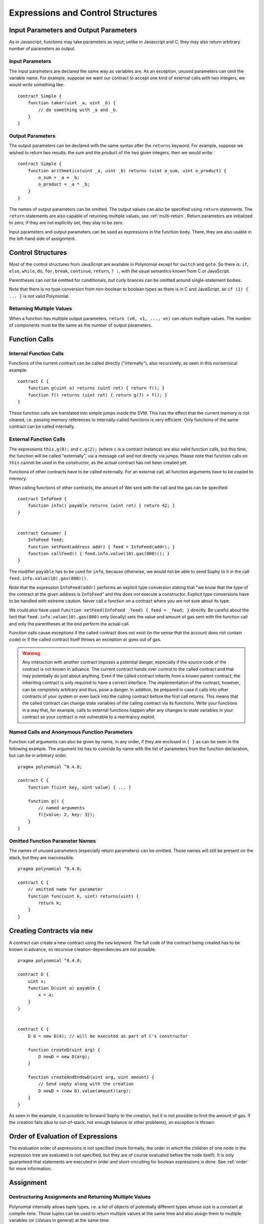 ##################################
Expressions and Control Structures
##################################

.. index:: ! parameter, parameter;input, parameter;output

Input Parameters and Output Parameters
======================================

As in Javascript, functions may take parameters as input;
unlike in Javascript and C, they may also return arbitrary number of
parameters as output.

Input Parameters
----------------

The input parameters are declared the same way as variables are. As an
exception, unused parameters can omit the variable name.
For example, suppose we want our contract to
accept one kind of external calls with two integers, we would write
something like::

    contract Simple {
        function taker(uint _a, uint _b) {
            // do something with _a and _b.
        }
    }

Output Parameters
-----------------

The output parameters can be declared with the same syntax after the
``returns`` keyword. For example, suppose we wished to return two results:
the sum and the product of the two given integers, then we would
write::

    contract Simple {
        function arithmetics(uint _a, uint _b) returns (uint o_sum, uint o_product) {
            o_sum = _a + _b;
            o_product = _a * _b;
        }
    }

The names of output parameters can be omitted.
The output values can also be specified using ``return`` statements.
The ``return`` statements are also capable of returning multiple
values, see :ref:`multi-return`.
Return parameters are initialized to zero; if they are not explicitly
set, they stay to be zero.

Input parameters and output parameters can be used as expressions in
the function body.  There, they are also usable in the left-hand side
of assignment.

.. index:: if, else, while, do/while, for, break, continue, return, switch, goto

Control Structures
===================

Most of the control structures from JavaScript are available in Polynomial
except for ``switch`` and ``goto``. So
there is: ``if``, ``else``, ``while``, ``do``, ``for``, ``break``, ``continue``, ``return``, ``? :``, with
the usual semantics known from C or JavaScript.

Parentheses can *not* be omitted for conditionals, but curly brances can be omitted
around single-statement bodies.

Note that there is no type conversion from non-boolean to boolean types as
there is in C and JavaScript, so ``if (1) { ... }`` is *not* valid
Polynomial.

.. _multi-return:

Returning Multiple Values
-------------------------

When a function has multiple output parameters, ``return (v0, v1, ...,
vn)`` can return multiple values.  The number of components must be
the same as the number of output parameters.

.. index:: ! function;call, function;internal, function;external

.. _function-calls:

Function Calls
==============

Internal Function Calls
-----------------------

Functions of the current contract can be called directly ("internally"), also recursively, as seen in
this nonsensical example::

    contract C {
        function g(uint a) returns (uint ret) { return f(); }
        function f() returns (uint ret) { return g(7) + f(); }
    }

These function calls are translated into simple jumps inside the SVM. This has
the effect that the current memory is not cleared, i.e. passing memory references
to internally-called functions is very efficient. Only functions of the same
contract can be called internally.

External Function Calls
-----------------------

The expressions ``this.g(8);`` and ``c.g(2);`` (where ``c`` is a contract
instance) are also valid function calls, but this time, the function
will be called "externally", via a message call and not directly via jumps.
Please note that function calls on ``this`` cannot be used in the constructor, as the
actual contract has not been created yet.

Functions of other contracts have to be called externally. For an external call,
all function arguments have to be copied to memory.

When calling functions
of other contracts, the amount of Wei sent with the call and the gas can be specified::

    contract InfoFeed {
        function info() payable returns (uint ret) { return 42; }
    }


    contract Consumer {
        InfoFeed feed;
        function setFeed(address addr) { feed = InfoFeed(addr); }
        function callFeed() { feed.info.value(10).gas(800)(); }
    }

The modifier ``payable`` has to be used for ``info``, because otherwise,
we would not be able to send Sophy to it in the call ``feed.info.value(10).gas(800)()``.

Note that the expression ``InfoFeed(addr)`` performs an explicit type conversion stating
that "we know that the type of the contract at the given address is ``InfoFeed``" and
this does not execute a constructor. Explicit type conversions have to be
handled with extreme caution. Never call a function on a contract where you
are not sure about its type.

We could also have used ``function setFeed(InfoFeed _feed) { feed = _feed; }`` directly.
Be careful about the fact that ``feed.info.value(10).gas(800)``
only (locally) sets the value and amount of gas sent with the function call and only the
parentheses at the end perform the actual call.

Function calls cause exceptions if the called contract does not exist (in the
sense that the account does not contain code) or if the called contract itself
throws an exception or goes out of gas.

.. warning::
    Any interaction with another contract imposes a potential danger, especially
    if the source code of the contract is not known in advance. The current
    contract hands over control to the called contract and that may potentially
    do just about anything. Even if the called contract inherits from a known parent contract,
    the inheriting contract is only required to have a correct interface. The
    implementation of the contract, however, can be completely arbitrary and thus,
    pose a danger. In addition, be prepared in case it calls into other contracts of
    your system or even back into the calling contract before the first
    call returns. This means
    that the called contract can change state variables of the calling contract
    via its functions. Write your functions in a way that, for example, calls to
    external functions happen after any changes to state variables in your contract
    so your contract is not vulnerable to a reentrancy exploit.

Named Calls and Anonymous Function Parameters
---------------------------------------------

Function call arguments can also be given by name, in any order,
if they are enclosed in ``{ }`` as can be seen in the following
example. The argument list has to coincide by name with the list of
parameters from the function declaration, but can be in arbitrary order.

::

    pragma polynomial ^0.4.0;

    contract C {
        function f(uint key, uint value) { ... }

        function g() {
            // named arguments
            f({value: 2, key: 3});
        }
    }

Omitted Function Parameter Names
--------------------------------

The names of unused parameters (especially return parameters) can be omitted.
Those names will still be present on the stack, but they are inaccessible.

::

    pragma polynomial ^0.4.0;

    contract C {
        // omitted name for parameter
        function func(uint k, uint) returns(uint) {
            return k;
        }
    }
    

.. index:: ! new, contracts;creating

.. _creating-contracts:

Creating Contracts via ``new``
==============================

A contract can create a new contract using the ``new`` keyword. The full
code of the contract being created has to be known in advance, so recursive
creation-dependencies are not possible.

::

    pragma polynomial ^0.4.0;

    contract D {
        uint x;
        function D(uint a) payable {
            x = a;
        }
    }


    contract C {
        D d = new D(4); // will be executed as part of C's constructor

        function createD(uint arg) {
            D newD = new D(arg);
        }

        function createAndEndowD(uint arg, uint amount) {
            // Send sophy along with the creation
            D newD = (new D).value(amount)(arg);
        }
    }

As seen in the example, it is possible to forward Sophy to the creation,
but it is not possible to limit the amount of gas. If the creation fails
(due to out-of-stack, not enough balance or other problems), an exception
is thrown.

Order of Evaluation of Expressions
==================================

The evaluation order of expressions is not specified (more formally, the order
in which the children of one node in the expression tree are evaluated is not
specified, but they are of course evaluated before the node itself). It is only
guaranteed that statements are executed in order and short-circuiting for
boolean expressions is done. See :ref:`order` for more information.

.. index:: ! assignment

Assignment
==========

.. index:: ! assignment;destructuring

Destructuring Assignments and Returning Multiple Values
-------------------------------------------------------

Polynomial internally allows tuple types, i.e. a list of objects of potentially different types whose size is a constant at compile-time. Those tuples can be used to return multiple values at the same time and also assign them to multiple variables (or LValues in general) at the same time::

    contract C {
        uint[] data;

        function f() returns (uint, bool, uint) {
            return (7, true, 2);
        }

        function g() {
            // Declares and assigns the variables. Specifying the type explicitly is not possible.
            var (x, b, y) = f();
            // Assigns to a pre-existing variable.
            (x, y) = (2, 7);
            // Common trick to swap values -- does not work for non-value storage types.
            (x, y) = (y, x);
            // Components can be left out (also for variable declarations).
            // If the tuple ends in an empty component,
            // the rest of the values are discarded.
            (data.length,) = f(); // Sets the length to 7
            // The same can be done on the left side.
            (,data[3]) = f(); // Sets data[3] to 2
            // Components can only be left out at the left-hand-side of assignments, with
            // one exception:
            (x,) = (1,);
            // (1,) is the only way to specify a 1-component tuple, because (1) is
            // equivalent to 1.
        }
    }

Complications for Arrays and Structs
------------------------------------

The semantics of assignment are a bit more complicated for non-value types like arrays and structs.
Assigning *to* a state variable always creates an independent copy. On the other hand, assigning to a local variable creates an independent copy only for elementary types, i.e. static types that fit into 32 bytes. If structs or arrays (including ``bytes`` and ``string``) are assigned from a state variable to a local variable, the local variable holds a reference to the original state variable. A second assignment to the local variable does not modify the state but only changes the reference. Assignments to members (or elements) of the local variable *do* change the state.

.. index:: ! scoping, declarations, default value

.. _default-value:

Scoping and Declarations
========================

A variable which is declared will have an initial default value whose byte-representation is all zeros.
The "default values" of variables are the typical "zero-state" of whatever the type is. For example, the default value for a ``bool``
is ``false``. The default value for the ``uint`` or ``int`` types is ``0``. For statically-sized arrays and ``bytes1`` to ``bytes32``, each individual
element will be initialized to the default value corresponding to its type. Finally, for dynamically-sized arrays, ``bytes``
and ``string``, the default value is an empty array or string.

A variable declared anywhere within a function will be in scope for the *entire function*, regardless of where it is declared.
This happens because Polynomial inherits its scoping rules from JavaScript.
This is in contrast to many languages where variables are only scoped where they are declared until the end of the semantic block.
As a result, the following code is illegal and cause the compiler to throw an error, ``Identifier already declared``::

    pragma polynomial ^0.4.0;

    contract ScopingErrors {
        function scoping() {
            uint i = 0;

            while (i++ < 1) {
                uint same1 = 0;
            }

            while (i++ < 2) {
                uint same1 = 0;// Illegal, second declaration of same1
            }
        }

        function minimalScoping() {
            {
                uint same2 = 0;
            }

            {
                uint same2 = 0;// Illegal, second declaration of same2
            }
        }

        function forLoopScoping() {
            for (uint same3 = 0; same3 < 1; same3++) {
            }

            for (uint same3 = 0; same3 < 1; same3++) {// Illegal, second declaration of same3
            }
        }
    }

In addition to this, if a variable is declared, it will be initialized at the beginning of the function to its default value.
As a result, the following code is legal, despite being poorly written::

    function foo() returns (uint) {
        // baz is implicitly initialized as 0
        uint bar = 5;
        if (true) {
            bar += baz;
        } else {
            uint baz = 10;// never executes
        }
        return bar;// returns 5
    }

.. index:: ! exception, ! throw

Exceptions
==========

There are some cases where exceptions are thrown automatically (see below). You can use the ``throw`` instruction to throw an exception manually. The effect of an exception is that the currently executing call is stopped and reverted (i.e. all changes to the state and balances are undone) and the exception is also "bubbled up" through Polynomial function calls (exceptions are ``send`` and the low-level functions ``call``, ``delegatecall`` and ``callcode``, those return ``false`` in case of an exception).

Catching exceptions is not yet possible.

In the following example, we show how ``throw`` can be used to easily revert an Sophy transfer and also how to check the return value of ``send``::

    pragma polynomial ^0.4.0;

    contract Sharer {
        function sendHalf(address addr) payable returns (uint balance) {
            if (!addr.send(msg.value / 2))
                throw; // also reverts the transfer to Sharer
            return this.balance;
        }
    }

Currently, Polynomial automatically generates a runtime exception in the following situations:

#. If you access an array at a too large or negative index (i.e. ``x[i]`` where ``i >= x.length`` or ``i < 0``).
#. If you access a fixed-length ``bytesN`` at a too large or negative index.
#. If you call a function via a message call but it does not finish properly (i.e. it runs out of gas, has no matching function, or throws an exception itself), except when a low level operation ``call``, ``send``, ``delegatecall`` or ``callcode`` is used.  The low level operations never throw exceptions but indicate failures by returning ``false``.
#. If you create a contract using the ``new`` keyword but the contract creation does not finish properly (see above for the definition of "not finish properly").
#. If you divide or modulo by zero (e.g. ``5 / 0`` or ``23 % 0``).
#. If you shift by a negative amount.
#. If you convert a value too big or negative into an enum type.
#. If you perform an external function call targeting a contract that contains no code.
#. If your contract receives Sophy via a public function without ``payable`` modifier (including the constructor and the fallback function).
#. If your contract receives Sophy via a public accessor function.
#. If you call a zero-initialized variable of internal function type.

Internally, Polynomial performs an "invalid jump" when a user-provided exception is thrown. In contrast, it performs an invalid operation
(instruction ``0xfe``) if a runtime exception is encountered. In both cases, this causes
the SVM to revert all changes made to the state. The reason for this is that there is no safe way to continue execution, because an expected effect
did not occur. Because we want to retain the atomicity of transactions, the safest thing to do is to revert all changes and make the whole transaction
(or at least call) without effect.

.. index:: ! assembly, ! asm, ! svmasm

Inline Assembly
===============

For more fine-grained control especially in order to enhance the language by writing libraries,
it is possible to interleave Polynomial statements with inline assembly in a language close
to the one of the virtual machine. Due to the fact that the SVM is a stack machine, it is
often hard to address the correct stack slot and provide arguments to opcodes at the correct
point on the stack. Polynomial's inline assembly tries to facilitate that and other issues
arising when writing manual assembly by the following features:

* functional-style opcodes: ``mul(1, add(2, 3))`` instead of ``push1 3 push1 2 add push1 1 mul``
* assembly-local variables: ``let x := add(2, 3)  let y := mload(0x40)  x := add(x, y)``
* access to external variables: ``function f(uint x) { assembly { x := sub(x, 1) } }``
* labels: ``let x := 10  repeat: x := sub(x, 1) jumpi(repeat, eq(x, 0))``

We now want to describe the inline assembly language in detail.

.. warning::
    Inline assembly is a way to access the Sophon Virtual Machine
    at a low level. This discards several important safety
    features of Polynomial.

Example
-------

The following example provides library code to access the code of another contract and
load it into a ``bytes`` variable. This is not possible at all with "plain Polynomial" and the
idea is that assembly libraries will be used to enhance the language in such ways.

.. code::

    pragma polynomial ^0.4.0;

    library GetCode {
        function at(address _addr) returns (bytes o_code) {
            assembly {
                // retrieve the size of the code, this needs assembly
                let size := extcodesize(_addr)
                // allocate output byte array - this could also be done without assembly
                // by using o_code = new bytes(size)
                o_code := mload(0x40)
                // new "memory end" including padding
                mstore(0x40, add(o_code, and(add(add(size, 0x20), 0x1f), not(0x1f))))
                // store length in memory
                mstore(o_code, size)
                // actually retrieve the code, this needs assembly
                extcodecopy(_addr, add(o_code, 0x20), 0, size)
            }
        }
    }

Inline assembly could also be beneficial in cases where the optimizer fails to produce
efficient code. Please be aware that assembly is much more difficult to write because
the compiler does not perform checks, so you should use it for complex things only if
you really know what you are doing.

.. code::

    pragma polynomial ^0.4.0;

    library VectorSum {
        // This function is less efficient because the optimizer currently fails to
        // remove the bounds checks in array access.
        function sumPolynomial(uint[] _data) returns (uint o_sum) {
            for (uint i = 0; i < _data.length; ++i)
                o_sum += _data[i];
        }

        // We know that we only access the array in bounds, so we can avoid the check.
        // 0x20 needs to be added to an array because the first slot contains the
        // array length.
        function sumAsm(uint[] _data) returns (uint o_sum) {
            for (uint i = 0; i < _data.length; ++i) {
                assembly {
                    o_sum := mload(add(add(_data, 0x20), i))
                }
            }
        }
    }

Syntax
------

Inline assembly parses comments, literals and identifiers exactly as Polynomial, so you can use the
usual ``//`` and ``/* */`` comments. Inline assembly is initiated by ``assembly { ... }`` and inside
these curly braces, the following can be used (see the later sections for more details)

 - literals, e.g. ``0x123``, ``42`` or ``"abc"`` (strings up to 32 characters)
 - opcodes (in "instruction style"), e.g. ``mload sload dup1 sstore``, for a list see below
 - opcodes in functional style, e.g. ``add(1, mload(0))``
 - labels, e.g. ``name:``
 - variable declarations, e.g. ``let x := 7`` or ``let x := add(y, 3)``
 - identifiers (externals, labels or assembly-local variables), e.g. ``jump(name)``, ``3 x add``
 - assignments (in "instruction style"), e.g. ``3 =: x``
 - assignments in functional style, e.g. ``x := add(y, 3)``
 - blocks where local variables are scoped inside, e.g. ``{ let x := 3 { let y := add(x, 1) } }``

Opcodes
-------

This document does not want to be a full description of the Sophon virtual machine, but the
following list can be used as a reference of its opcodes.

If an opcode takes arguments (always from the top of the stack), they are given in parentheses.
Note that the order of arguments can be seen as being reversed compared to the instructional style (explained below).
Opcodes marked with ``-`` do not push an item onto the stack, those marked with ``*`` are
special and all others push exactly one item onte the stack.

In the following, ``mem[a...b)`` signifies the bytes of memory starting at position ``a`` up to
(excluding) position ``b`` and ``storage[p]`` signifies the storage contents at position ``p``.

The opcodes ``pushi`` and ``jumpdest`` cannot be used directly.

+-------------------------+------+-----------------------------------------------------------------+
| stop                    + `-`  | stop execution, identical to return(0,0)                        |
+-------------------------+------+-----------------------------------------------------------------+
| add(x, y)               |      | x + y                                                           |
+-------------------------+------+-----------------------------------------------------------------+
| sub(x, y)               |      | x - y                                                           |
+-------------------------+------+-----------------------------------------------------------------+
| mul(x, y)               |      | x * y                                                           |
+-------------------------+------+-----------------------------------------------------------------+
| div(x, y)               |      | x / y                                                           |
+-------------------------+------+-----------------------------------------------------------------+
| sdiv(x, y)              |      | x / y, for signed numbers in two's complement                   |
+-------------------------+------+-----------------------------------------------------------------+
| mod(x, y)               |      | x % y                                                           |
+-------------------------+------+-----------------------------------------------------------------+
| smod(x, y)              |      | x % y, for signed numbers in two's complement                   |
+-------------------------+------+-----------------------------------------------------------------+
| exp(x, y)               |      | x to the power of y                                             |
+-------------------------+------+-----------------------------------------------------------------+
| not(x)                  |      | ~x, every bit of x is negated                                   |
+-------------------------+------+-----------------------------------------------------------------+
| lt(x, y)                |      | 1 if x < y, 0 otherwise                                         |
+-------------------------+------+-----------------------------------------------------------------+
| gt(x, y)                |      | 1 if x > y, 0 otherwise                                         |
+-------------------------+------+-----------------------------------------------------------------+
| slt(x, y)               |      | 1 if x < y, 0 otherwise, for signed numbers in two's complement |
+-------------------------+------+-----------------------------------------------------------------+
| sgt(x, y)               |      | 1 if x > y, 0 otherwise, for signed numbers in two's complement |
+-------------------------+------+-----------------------------------------------------------------+
| eq(x, y)                |      | 1 if x == y, 0 otherwise                                        |
+-------------------------+------+-----------------------------------------------------------------+
| iszero(x)               |      | 1 if x == 0, 0 otherwise                                        |
+-------------------------+------+-----------------------------------------------------------------+
| and(x, y)               |      | bitwise and of x and y                                          |
+-------------------------+------+-----------------------------------------------------------------+
| or(x, y)                |      | bitwise or of x and y                                           |
+-------------------------+------+-----------------------------------------------------------------+
| xor(x, y)               |      | bitwise xor of x and y                                          |
+-------------------------+------+-----------------------------------------------------------------+
| byte(n, x)              |      | nth byte of x, where the most significant byte is the 0th byte  |
+-------------------------+------+-----------------------------------------------------------------+
| addmod(x, y, m)         |      | (x + y) % m with arbitrary precision arithmetics                |
+-------------------------+------+-----------------------------------------------------------------+
| mulmod(x, y, m)         |      | (x * y) % m with arbitrary precision arithmetics                |
+-------------------------+------+-----------------------------------------------------------------+
| signextend(i, x)        |      | sign extend from (i*8+7)th bit counting from least significant  |
+-------------------------+------+-----------------------------------------------------------------+
| sha3(p, n)              |      | keccak(mem[p...(p+n)))                                          |
+-------------------------+------+-----------------------------------------------------------------+
| jump(label)             | `-`  | jump to label / code position                                   |
+-------------------------+------+-----------------------------------------------------------------+
| jumpi(label, cond)      | `-`  | jump to label if cond is nonzero                                |
+-------------------------+------+-----------------------------------------------------------------+
| pc                      |      | current position in code                                        |
+-------------------------+------+-----------------------------------------------------------------+
| pop(x)                  | `-`  | remove the element pushed by x                                  |
+-------------------------+------+-----------------------------------------------------------------+
| dup1 ... dup16          |      | copy ith stack slot to the top (counting from top)              |
+-------------------------+------+-----------------------------------------------------------------+
| swap1 ... swap16        | `*`  | swap topmost and ith stack slot below it                        |
+-------------------------+------+-----------------------------------------------------------------+
| mload(p)                |      | mem[p..(p+32))                                                  |
+-------------------------+------+-----------------------------------------------------------------+
| mstore(p, v)            | `-`  | mem[p..(p+32)) := v                                             |
+-------------------------+------+-----------------------------------------------------------------+
| mstore8(p, v)           | `-`  | mem[p] := v & 0xff    - only modifies a single byte             |
+-------------------------+------+-----------------------------------------------------------------+
| sload(p)                |      | storage[p]                                                      |
+-------------------------+------+-----------------------------------------------------------------+
| sstore(p, v)            | `-`  | storage[p] := v                                                 |
+-------------------------+------+-----------------------------------------------------------------+
| msize                   |      | size of memory, i.e. largest accessed memory index              |
+-------------------------+------+-----------------------------------------------------------------+
| gas                     |      | gas still available to execution                                |
+-------------------------+------+-----------------------------------------------------------------+
| address                 |      | address of the current contract / execution context             |
+-------------------------+------+-----------------------------------------------------------------+
| balance(a)              |      | wei balance at address a                                        |
+-------------------------+------+-----------------------------------------------------------------+
| caller                  |      | call sender (excluding delegatecall)                            |
+-------------------------+------+-----------------------------------------------------------------+
| callvalue               |      | wei sent together with the current call                         |
+-------------------------+------+-----------------------------------------------------------------+
| calldataload(p)         |      | calldata starting from position p (32 bytes)                    |
+-------------------------+------+-----------------------------------------------------------------+
| calldatasize            |      | size of calldata in bytes                                       |
+-------------------------+------+-----------------------------------------------------------------+
| calldatacopy(t, f, s)   | `-`  | copy s bytes from calldata at position f to mem at position t   |
+-------------------------+------+-----------------------------------------------------------------+
| codesize                |      | size of the code of the current contract / execution context    |
+-------------------------+------+-----------------------------------------------------------------+
| codecopy(t, f, s)       | `-`  | copy s bytes from code at position f to mem at position t       |
+-------------------------+------+-----------------------------------------------------------------+
| extcodesize(a)          |      | size of the code at address a                                   |
+-------------------------+------+-----------------------------------------------------------------+
| extcodecopy(a, t, f, s) | `-`  | like codecopy(t, f, s) but take code at address a               |
+-------------------------+------+-----------------------------------------------------------------+
| create(v, p, s)         |      | create new contract with code mem[p..(p+s)) and send v wei      |
|                         |      | and return the new address                                      |
+-------------------------+------+-----------------------------------------------------------------+
| call(g, a, v, in,       |      | call contract at address a with input mem[in..(in+insize))      |
| insize, out, outsize)   |      | providing g gas and v wei and output area                       |
|                         |      | mem[out..(out+outsize)) returning 0 on error (eg. out of gas)   |
|                         |      | and 1 on success                                                |
+-------------------------+------+-----------------------------------------------------------------+
| callcode(g, a, v, in,   |      | identical to `call` but only use the code from a and stay       |
| insize, out, outsize)   |      | in the context of the current contract otherwise                |
+-------------------------+------+-----------------------------------------------------------------+
| delegatecall(g, a, in,  |      | identical to `callcode` but also keep ``caller``                |
| insize, out, outsize)   |      | and ``callvalue``                                               |
+-------------------------+------+-----------------------------------------------------------------+
| return(p, s)            | `-`  | end execution, return data mem[p..(p+s))                        |
+-------------------------+------+-----------------------------------------------------------------+
| selfdestruct(a)         | `-`  | end execution, destroy current contract and send funds to a     |
+-------------------------+------+-----------------------------------------------------------------+
| invalid                 | `-`  | end execution with invalid instruction                          |
+-------------------------+------+-----------------------------------------------------------------+
| log0(p, s)              | `-`  | log without topics and data mem[p..(p+s))                       |
+-------------------------+------+-----------------------------------------------------------------+
| log1(p, s, t1)          | `-`  | log with topic t1 and data mem[p..(p+s))                        |
+-------------------------+------+-----------------------------------------------------------------+
| log2(p, s, t1, t2)      | `-`  | log with topics t1, t2 and data mem[p..(p+s))                   |
+-------------------------+------+-----------------------------------------------------------------+
| log3(p, s, t1, t2, t3)  | `-`  | log with topics t1, t2, t3 and data mem[p..(p+s))               |
+-------------------------+------+-----------------------------------------------------------------+
| log4(p, s, t1, t2, t3,  | `-`  | log with topics t1, t2, t3, t4 and data mem[p..(p+s))           |
| t4)                     |      |                                                                 |
+-------------------------+------+-----------------------------------------------------------------+
| origin                  |      | transaction sender                                              |
+-------------------------+------+-----------------------------------------------------------------+
| gasprice                |      | gas price of the transaction                                    |
+-------------------------+------+-----------------------------------------------------------------+
| blockhash(b)            |      | hash of block nr b - only for last 256 blocks excluding current |
+-------------------------+------+-----------------------------------------------------------------+
| coinbase                |      | current mining beneficiary                                      |
+-------------------------+------+-----------------------------------------------------------------+
| timestamp               |      | timestamp of the current block in seconds since the epoch       |
+-------------------------+------+-----------------------------------------------------------------+
| number                  |      | current block number                                            |
+-------------------------+------+-----------------------------------------------------------------+
| difficulty              |      | difficulty of the current block                                 |
+-------------------------+------+-----------------------------------------------------------------+
| gaslimit                |      | block gas limit of the current block                            |
+-------------------------+------+-----------------------------------------------------------------+

Literals
--------

You can use integer constants by typing them in decimal or hexadecimal notation and an
appropriate ``PUSHi`` instruction will automatically be generated. The following creates code
to add 2 and 3 resulting in 5 and then computes the bitwise and with the string "abc".
Strings are stored left-aligned and cannot be longer than 32 bytes.

.. code::

    assembly { 2 3 add "abc" and }

Functional Style
-----------------

You can type opcode after opcode in the same way they will end up in bytecode. For example
adding ``3`` to the contents in memory at position ``0x80`` would be

.. code::

    3 0x80 mload add 0x80 mstore

As it is often hard to see what the actual arguments for certain opcodes are,
Polynomial inline assembly also provides a "functional style" notation where the same code
would be written as follows

.. code::

    mstore(0x80, add(mload(0x80), 3))

Functional style and instructional style can be mixed, but any opcode inside a
functional style expression has to return exactly one stack slot (most of the opcodes do).

Note that the order of arguments is reversed in functional-style as opposed to the instruction-style
way. If you use functional-style, the first argument will end up on the stack top.


Access to External Variables and Functions
------------------------------------------

Polynomial variables and other identifiers can be accessed by simply using their name.
For storage and memory variables, this will push the address and not the value onto the
stack. Also note that non-struct and non-array storage variable addresses occupy two slots
on the stack: One for the address and one for the byte offset inside the storage slot.
In assignments (see below), we can even use local Polynomial variables to assign to.

Functions external to inline assembly can also be accessed: The assembly will
push their entry label (with virtual function resolution applied). The calling semantics
in polynomial are:

 - the caller pushes return label, arg1, arg2, ..., argn
 - the call returns with ret1, ret2, ..., retn

This feature is still a bit cumbersome to use, because the stack offset essentially
changes during the call, and thus references to local variables will be wrong.
It is planned that the stack height changes can be specified in inline assembly.

.. code::

    pragma polynomial ^0.4.0;

    contract C {
        uint b;
        function f(uint x) returns (uint r) {
            assembly {
                b pop // remove the offset, we know it is zero
                sload
                x
                mul
                =: r  // assign to return variable r
            }
        }
    }

Labels
------

Another problem in SVM assembly is that ``jump`` and ``jumpi`` use absolute addresses
which can change easily. Polynomial inline assembly provides labels to make the use of
jumps easier. The following code computes an element in the Fibonacci series.

.. code::

    {
        let n := calldataload(4)
        let a := 1
        let b := a
    loop:
        jumpi(loopend, eq(n, 0))
        a add swap1
        n := sub(n, 1)
        jump(loop)
    loopend:
        mstore(0, a)
        return(0, 0x20)
    }

Please note that automatically accessing stack variables can only work if the
assembler knows the current stack height. This fails to work if the jump source
and target have different stack heights. It is still fine to use such jumps,
you should just not access any stack variables (even assembly variables) in that case.

Furthermore, the stack height analyser goes through the code opcode by opcode
(and not according to control flow), so in the following case, the assembler
will have a wrong impression about the stack height at label ``two``:

.. code::

    {
        jump(two)
        one:
            // Here the stack height is 1 (because we pushed 7),
            // but the assembler thinks it is 0 because it reads
            // from top to bottom.
            // Accessing stack variables here will lead to errors.
            jump(three)
        two:
            7 // push something onto the stack
            jump(one)
        three:
    }

.. note::

    ``invalidJumpLabel`` is a pre-defined label. Jumping to this location will always
    result in an invalid jump, effectively aborting execution of the code.

Declaring Assembly-Local Variables
----------------------------------

You can use the ``let`` keyword to declare variables that are only visible in
inline assembly and actually only in the current ``{...}``-block. What happens
is that the ``let`` instruction will create a new stack slot that is reserved
for the variable and automatically removed again when the end of the block
is reached. You need to provide an initial value for the variable which can
be just ``0``, but it can also be a complex functional-style expression.

.. code::

    pragma polynomial ^0.4.0;

    contract C {
        function f(uint x) returns (uint b) {
            assembly {
                let v := add(x, 1)
                mstore(0x80, v)
                {
                    let y := add(sload(v), 1)
                    b := y
                } // y is "deallocated" here
                b := add(b, v)
            } // v is "deallocated" here
        }
    }


Assignments
-----------

Assignments are possible to assembly-local variables and to function-local
variables. Take care that when you assign to variables that point to
memory or storage, you will only change the pointer and not the data.

There are two kinds of assignments: Functional-style and instruction-style.
For functional-style assignments (``variable := value``), you need to provide a value in a
functional-style expression that results in exactly one stack value
and for instruction-style (``=: variable``), the value is just taken from the stack top.
For both ways, the colon points to the name of the variable.

.. code::

    assembly {
        let v := 0 // functional-style assignment as part of variable declaration
        let g := add(v, 2)
        sload(10)
        =: v // instruction style assignment, puts the result of sload(10) into v
    }


Things to Avoid
---------------

Inline assembly might have a quite high-level look, but it actually is extremely
low-level. The only thing the assembler does for you is re-arranging
functional-style opcodes, managing jump labels, counting stack height for
variable access and removing stack slots for assembly-local variables when the end
of their block is reached. Especially for those two last cases, it is important
to know that the assembler only counts stack height from top to bottom, not
necessarily following control flow. Furthermore, operations like swap will only
swap the contents of the stack but not the location of variables.

Conventions in Polynomial
-----------------------

In contrast to SVM assembly, Polynomial knows types which are narrower than 256 bits,
e.g. ``uint24``. In order to make them more efficient, most arithmetic operations just
treat them as 256-bit numbers and the higher-order bits are only cleaned at the
point where it is necessary, i.e. just shortly before they are written to memory
or before comparisons are performed. This means that if you access such a variable
from within inline assembly, you might have to manually clean the higher order bits
first.

Polynomial manages memory in a very simple way: There is a "free memory pointer"
at position ``0x40`` in memory. If you want to allocate memory, just use the memory
from that point on and update the pointer accordingly.

Elements in memory arrays in Polynomial always occupy multiples of 32 bytes (yes, this is
even true for ``byte[]``, but not for ``bytes`` and ``string``). Multi-dimensional memory
arrays are pointers to memory arrays. The length of a dynamic array is stored at the
first slot of the array and then only the array elements follow.

.. warning::
    Statically-sized memory arrays do not have a length field, but it will be added soon
    to allow better convertibility between statically- and dynamically-sized arrays, so
    please do not rely on that.

